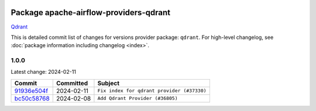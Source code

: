 
 .. Licensed to the Apache Software Foundation (ASF) under one
    or more contributor license agreements.  See the NOTICE file
    distributed with this work for additional information
    regarding copyright ownership.  The ASF licenses this file
    to you under the Apache License, Version 2.0 (the
    "License"); you may not use this file except in compliance
    with the License.  You may obtain a copy of the License at

 ..   http://www.apache.org/licenses/LICENSE-2.0

 .. Unless required by applicable law or agreed to in writing,
    software distributed under the License is distributed on an
    "AS IS" BASIS, WITHOUT WARRANTIES OR CONDITIONS OF ANY
    KIND, either express or implied.  See the License for the
    specific language governing permissions and limitations
    under the License.

 .. NOTE! THIS FILE IS AUTOMATICALLY GENERATED AND WILL BE
    OVERWRITTEN WHEN PREPARING PACKAGES.

 .. IF YOU WANT TO MODIFY THIS FILE, YOU SHOULD MODIFY THE TEMPLATE
    `PROVIDER_COMMITS_TEMPLATE.rst.jinja2` IN the `dev/breeze/src/airflow_breeze/templates` DIRECTORY

 .. THE REMAINDER OF THE FILE IS AUTOMATICALLY GENERATED. IT WILL BE OVERWRITTEN AT RELEASE TIME!

Package apache-airflow-providers-qdrant
------------------------------------------------------

`Qdrant <https://qdrant.tech/documentation>`__


This is detailed commit list of changes for versions provider package: ``qdrant``.
For high-level changelog, see :doc:`package information including changelog <index>`.



1.0.0
.....

Latest change: 2024-02-11

=================================================================================================  ===========  ==========================================
Commit                                                                                             Committed    Subject
=================================================================================================  ===========  ==========================================
`91936e504f <https://github.com/apache/airflow/commit/91936e504f22e7b78d7e981982fbc9ae54a6c4ac>`_  2024-02-11   ``Fix index for qdrant provider (#37330)``
`bc50c58768 <https://github.com/apache/airflow/commit/bc50c58768f436916f1bb7ceb6cfae038683c358>`_  2024-02-08   ``Add Qdrant Provider (#36805)``
=================================================================================================  ===========  ==========================================
